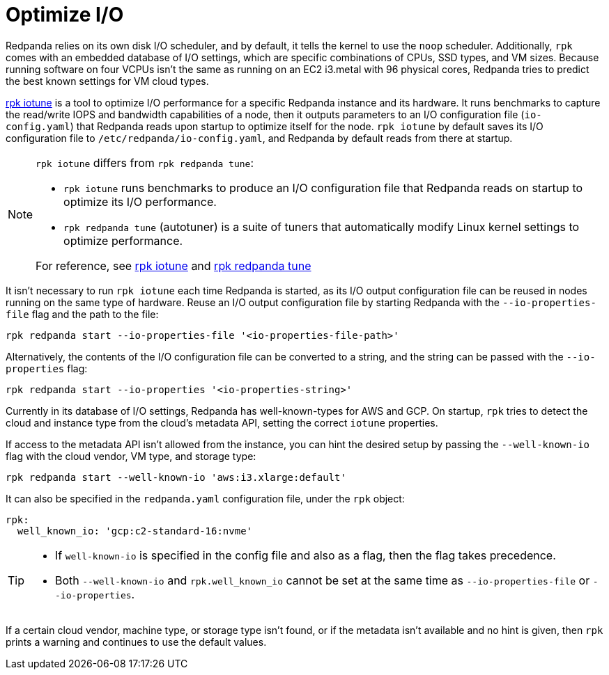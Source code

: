 = Optimize I/O
:description: Learn how to optimize I/O performance.
:page-aliases: deployment:io-optimization.adoc, install-upgrade:autotune.adoc,

Redpanda relies on its own disk I/O scheduler, and by default, it tells the kernel to
use the `noop` scheduler. Additionally, `rpk` comes with an embedded database of I/O settings, which are specific combinations of CPUs, SSD types, and VM sizes. Because running software on four VCPUs isn't the same as running on an EC2 i3.metal with 96 physical cores, Redpanda tries to predict the best known settings for VM cloud types.

xref:reference:rpk/rpk-iotune.adoc[rpk iotune] is a tool to optimize I/O performance for a specific Redpanda instance and its hardware. It runs benchmarks to capture the read/write IOPS and bandwidth capabilities of a node, then it outputs parameters to an I/O configuration file (`io-config.yaml`) that Redpanda reads upon startup to optimize itself for the node. `rpk iotune` by default saves its I/O configuration file to `/etc/redpanda/io-config.yaml`, and Redpanda by default reads from there at startup.

[NOTE]
====
`rpk iotune` differs from `rpk redpanda tune`:

* `rpk iotune` runs benchmarks to produce an I/O configuration file that Redpanda reads on startup to optimize its I/O performance.
* `rpk redpanda tune` (autotuner) is a suite of tuners that automatically modify Linux kernel settings to optimize performance.

For reference, see xref:reference:rpk/rpk-iotune.adoc[rpk iotune] and xref:reference:rpk/rpk-redpanda/rpk-redpanda-tune.adoc[rpk redpanda tune]
====

It isn't necessary to run `rpk iotune` each time Redpanda is started, as its I/O output configuration file can be reused in nodes running on the same type of hardware. Reuse an I/O output configuration file by starting Redpanda with the `--io-properties-file` flag and the path to the file:

[,bash]
----
rpk redpanda start --io-properties-file '<io-properties-file-path>'
----

Alternatively, the contents of the I/O configuration file can be converted to a string, and the string can be passed with the `--io-properties` flag:

[,bash]
----
rpk redpanda start --io-properties '<io-properties-string>'
----

Currently in its database of I/O settings, Redpanda has well-known-types for AWS and GCP. On startup, `rpk` tries to detect the cloud and instance type from the cloud's metadata API, setting the correct `iotune` properties.

If access to the metadata API isn't allowed from the instance, you can hint the desired setup by passing the `--well-known-io` flag with the cloud vendor, VM type, and storage type:

[,bash]
----
rpk redpanda start --well-known-io 'aws:i3.xlarge:default'
----

It can also be specified in the `redpanda.yaml` configuration file, under the `rpk`
object:

[,yaml]
----
rpk:
  well_known_io: 'gcp:c2-standard-16:nvme'
----

[TIP]
====
* If `well-known-io` is specified in the config file and also as a flag, then the flag takes precedence.
* Both `--well-known-io` and `rpk.well_known_io` cannot be set at the same time as `--io-properties-file` or `--io-properties`.
====

If a certain cloud vendor, machine type, or storage type isn't
found, or if the metadata isn't available and no hint is given, then `rpk` prints a
warning and continues to use the default values.
